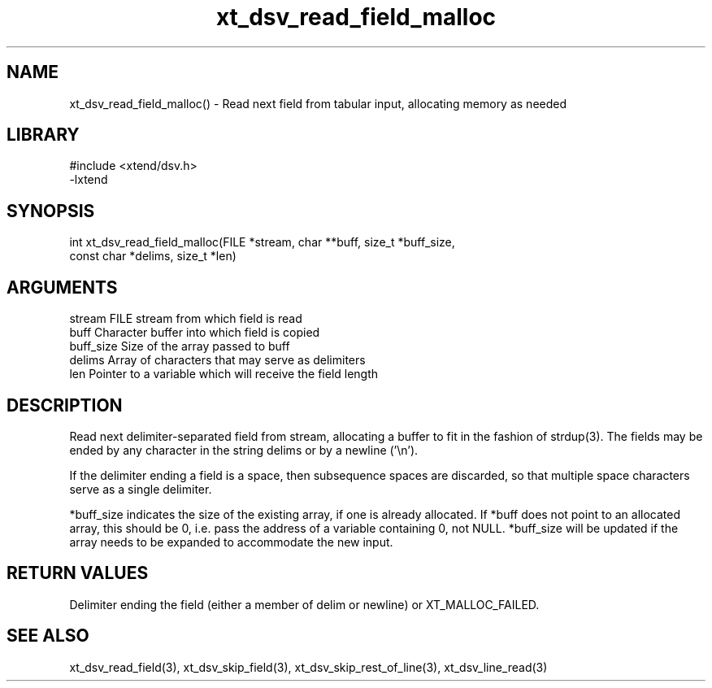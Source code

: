 \" Generated by c2man from xt_dsv_read_field_malloc.c
.TH xt_dsv_read_field_malloc 3

.SH NAME
xt_dsv_read_field_malloc() - Read next field from tabular input,
allocating memory as needed

.SH LIBRARY
\" Indicate #includes, library name, -L and -l flags
.nf
.na
#include <xtend/dsv.h>
-lxtend
.ad
.fi

\" Convention:
\" Underline anything that is typed verbatim - commands, etc.
.SH SYNOPSIS
.nf
.na
int     xt_dsv_read_field_malloc(FILE *stream, char **buff, size_t *buff_size,
const char *delims, size_t *len)
.ad
.fi

.SH ARGUMENTS
.nf
.na
stream      FILE stream from which field is read
buff        Character buffer into which field is copied
buff_size   Size of the array passed to buff
delims      Array of characters that may serve as delimiters
len         Pointer to a variable which will receive the field length
.ad
.fi

.SH DESCRIPTION

Read next delimiter-separated field from stream, allocating a
buffer to fit in the fashion of strdup(3). The fields may be
ended by any character in the string delims or by a newline ('\\n').

If the delimiter ending a field is a space, then subsequence spaces
are discarded, so that multiple space characters serve as a single
delimiter.

*buff_size indicates the size of the existing array, if one
is already allocated.  If *buff does not point to an allocated
array, this should be 0, i.e. pass the address of a variable
containing 0, not NULL.  *buff_size will be updated if the
array needs to be expanded to accommodate the new input.

.SH RETURN VALUES

Delimiter ending the field (either a member of delim or newline)
or XT_MALLOC_FAILED.

.SH SEE ALSO

xt_dsv_read_field(3), xt_dsv_skip_field(3), xt_dsv_skip_rest_of_line(3),
xt_dsv_line_read(3)

